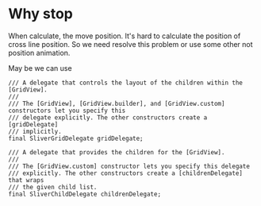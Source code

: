 * Why stop
When calculate, the move position. It's hard to calculate the position of cross line position. So we
need resolve this problem or use some other not position animation.


May be we can use
#+BEGIN_SRC
  /// A delegate that controls the layout of the children within the [GridView].
  ///
  /// The [GridView], [GridView.builder], and [GridView.custom] constructors let you specify this
  /// delegate explicitly. The other constructors create a [gridDelegate]
  /// implicitly.
  final SliverGridDelegate gridDelegate;

  /// A delegate that provides the children for the [GridView].
  ///
  /// The [GridView.custom] constructor lets you specify this delegate
  /// explicitly. The other constructors create a [childrenDelegate] that wraps
  /// the given child list.
  final SliverChildDelegate childrenDelegate;

#+END_SRC

